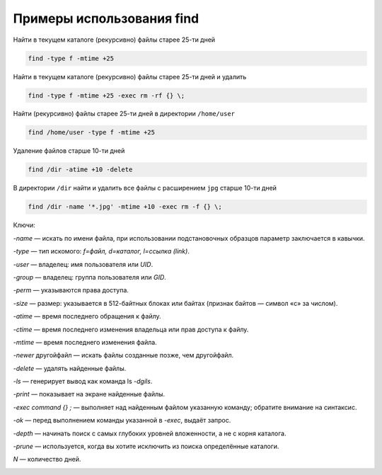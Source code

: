 Примеры использования find
==========================

Найти в текущем каталоге (рекурсивно) файлы старее 25-ти дней

.. code-block:: console

   find -type f -mtime +25

Найти в текущем каталоге (рекурсивно) файлы старее 25-ти дней и удалить

.. code-block:: console

   find -type f -mtime +25 -exec rm -rf {} \;

Найти (рекурсивно) файлы старее 25-ти дней в директории ``/home/user``

.. code-block:: console

   find /home/user -type f -mtime +25

Удаление файлов старше 10-ти дней

.. code-block:: console

   find /dir -atime +10 -delete

В директории ``/dir`` найти и удалить все файлы с расширением ``jpg`` старше 10-ти дней

.. code-block:: console

   find /dir -name '*.jpg' -mtime +10 -exec rm -f {} \;



Ключи:

*-name* — искать по имени файла, при использовании подстановочных образцов параметр заключается в кавычки.

*-type* — тип искомого: *f=файл, d=каталог, l=ссылка (link)*.

*-user* — владелец: имя пользователя или *UID*.

*-group* — владелец: группа пользователя или *GID*.

*-perm* — указываются права доступа.

*-size* — размер: указывается в 512-байтных блоках или байтах (признак байтов — символ «c» за числом).

*-atime* — время последнего обращения к файлу.

*-ctime* — время последнего изменения владельца или прав доступа к файлу.

*-mtime* — время последнего изменения файла.

*-newer* другойфайл — искать файлы созданные позже, чем другойфайл.

*-delete* — удалять найденные файлы.

*-ls* — генерирует вывод как команда ls *-dgils*.

*-print* — показывает на экране найденные файлы.

*-exec command {} \;* — выполняет над найденным файлом указанную команду; обратите внимание на синтаксис.

*-ok* — перед выполнением команды указанной в *-exec*, выдаёт запрос.

*-depth* — начинать поиск с самых глубоких уровней вложенности, а не с корня каталога.

*-prune* — используется, когда вы хотите исключить из поиска определённые каталоги.

*N* — количество дней.

.. image:: https://readthedocs.org/projects/mylittlewiki/badge/?version=latest
   :target: https://mylittlewiki.readthedocs.io/ru/latest/?badge=latest
   :alt: Documentation Status
